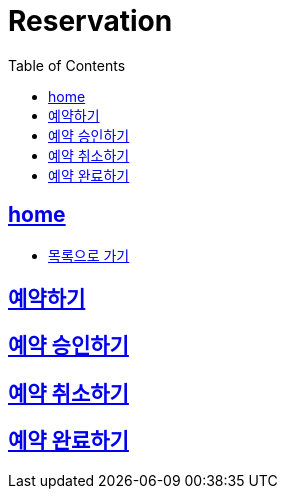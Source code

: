 = Reservation
:toc: left
:toclevels: 2
:sectlinks:
:source-highlighter: highlightjs

[[home]]
== home
* link:index.html[목록으로 가기]

[[find-all-coaches]]
== 예약하기

== 예약 승인하기

== 예약 취소하기

== 예약 완료하기


